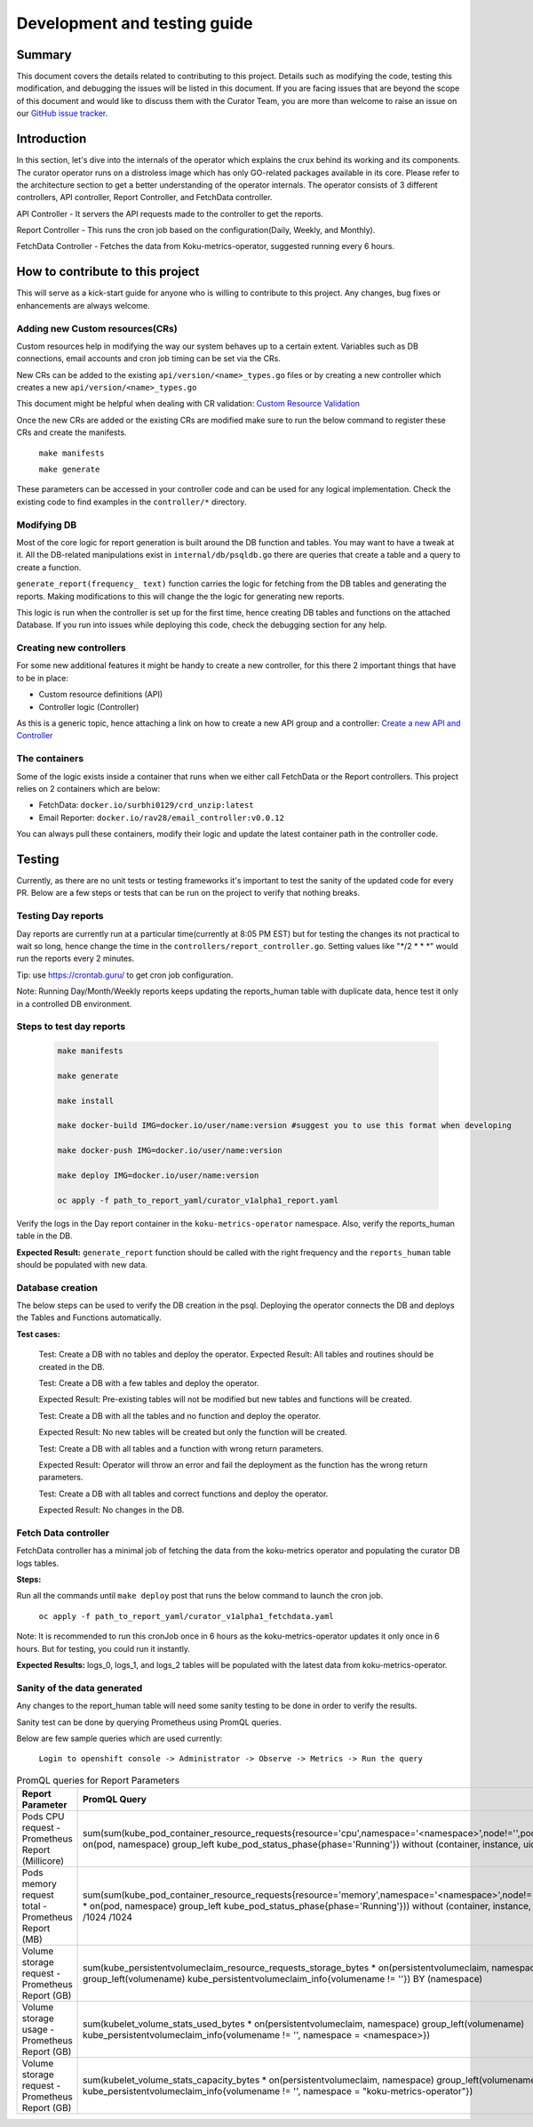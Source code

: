=================================
**Development and testing guide**
=================================

Summary
-------

This document covers the details related to contributing to this project. Details such as modifying the code,
testing this modification, and debugging the issues will be listed in this document. If you are facing issues that are beyond the scope of this document and would like to discuss them with the Curator Team, you are more than welcome to raise an issue on our `GitHub issue tracker <https://github.com/operate-first/curator-operator/issues>`_.


Introduction
------------

In this section, let's dive into the internals of the operator which explains the crux behind its working and its components.
The curator operator runs on a distroless image which has only GO-related packages available in its core. Please refer to the architecture section to get a better understanding of the operator internals.
The operator consists of 3 different controllers, API controller, Report Controller, and FetchData controller.

API Controller - It servers the API requests made to the controller to get the reports.

Report Controller - This runs the cron job based on the configuration(Daily, Weekly, and Monthly).

FetchData Controller - Fetches the data from Koku-metrics-operator, suggested running every 6 hours.

How to contribute to this project
---------------------------------

This will serve as a kick-start guide for anyone who is willing to contribute to this project. Any changes, bug fixes or enhancements are always welcome.

Adding new Custom resources(CRs)
^^^^^^^^^^^^^^^^^^^^^^^^^^^^^^^^^

Custom resources help in modifying the way our system behaves up to a certain extent. Variables such as DB connections, email accounts and
cron job timing can be set via the CRs.

New CRs can be added to the existing ``api/version/<name>_types.go`` files or by creating a new controller which creates a new ``api/version/<name>_types.go``

This document might be helpful when dealing with CR validation: `Custom Resource Validation <https://book.kubebuilder.io/reference/markers/crd-validation.html>`_

Once the new CRs are added or the existing CRs are modified make sure to run the below command to register these
CRs and create the manifests.
    
    ``make manifests``
    
    ``make generate``

These parameters can be accessed in your controller code and can be used for any logical implementation.
Check the existing code to find examples in the ``controller/*`` directory.

Modifying DB
^^^^^^^^^^^^^

Most of the core logic for report generation is built around the DB function and tables. You may want to have a tweak at it.
All the DB-related manipulations exist in ``internal/db/psqldb.go`` there are queries that create a table and a query to create a function.

``generate_report(frequency_ text)`` function carries the logic for fetching from the DB tables and generating the reports. Making modifications to this will change the 
the logic for generating new reports.

This logic is run when the controller is set up for the first time, hence creating DB tables and functions on the attached Database. If you run into issues while deploying this code, check the debugging
section for any help.

Creating new controllers
^^^^^^^^^^^^^^^^^^^^^^^^^

For some new additional features it might be handy to create a new controller, for this there 2 important things that have to be in place:

- Custom resource definitions (API)
- Controller logic (Controller)

As this is a generic topic, hence attaching a link on how to create a new API group and a controller: `Create a new API and Controller <https://sdk.operatorframework.io/docs/building-operators/golang/tutorial/#create-a-new-api-and-controller>`_


The containers
^^^^^^^^^^^^^^^

Some of the logic exists inside a container that runs when we either call FetchData or the Report controllers.
This project relies on 2 containers which are below:

- FetchData: ``docker.io/surbhi0129/crd_unzip:latest``
- Email Reporter: ``docker.io/rav28/email_controller:v0.0.12``

You can always pull these containers, modify their logic and update the latest container path in the controller code.



Testing
-------

Currently, as there are no unit tests or testing frameworks it's important to test the sanity of the updated code for every PR.
Below are a few steps or tests that can be run on the project to verify that nothing breaks. 


Testing Day reports
^^^^^^^^^^^^^^^^^^^

Day reports are currently run at a particular time(currently at 8:05 PM EST) but for testing the changes its not practical to wait
so long, hence change the time in the ``controllers/report_controller.go``. Setting values like "\*/2 * * \*" would run the reports every 2 minutes. 

Tip: use https://crontab.guru/ to get cron job configuration.

Note: Running Day/Month/Weekly reports keeps updating the reports_human table with duplicate data, hence test it only in a controlled DB environment.

Steps to test day reports
^^^^^^^^^^^^^^^^^^^^^^^^^^

    .. code-block:: shell

        make manifests
      
        make generate
      
        make install

        make docker-build IMG=docker.io/user/name:version #suggest you to use this format when developing 

        make docker-push IMG=docker.io/user/name:version

        make deploy IMG=docker.io/user/name:version

        oc apply -f path_to_report_yaml/curator_v1alpha1_report.yaml

Verify the logs in the Day report container in the ``koku-metrics-operator`` namespace. Also, verify the reports_human table in the DB.

**Expected Result:** ``generate_report`` function should be called with the right frequency and the ``reports_human`` table should be populated with new data.


Database creation
^^^^^^^^^^^^^^^^^^

The below steps can be used to verify the DB creation in the psql. Deploying the operator connects the DB and deploys the Tables and Functions
automatically. 

**Test cases:**

    Test: Create a DB with no tables and deploy the operator.
    Expected Result: All tables and routines should be created in the DB.
    
    
    Test: Create a DB with a few tables and deploy the operator. 
    
    Expected Result: Pre-existing tables will not be modified but new tables and functions will be created.
    
    
    Test: Create a DB with all the tables and no function and deploy the operator.
    
    Expected Result: No new tables will be created but only the function will be created.
    
    
    
    Test: Create a DB with all tables and a function with wrong return parameters.
    
    Expected Result: Operator will throw an error and fail the deployment as the function has the wrong return parameters.
    
    
    Test: Create a DB with all tables and correct functions and deploy the operator.
    
    Expected Result: No changes in the DB.
    
Fetch Data controller
^^^^^^^^^^^^^^^^^^^^^^

FetchData controller has a minimal job of fetching the data from the koku-metrics operator and populating the curator DB logs tables.

**Steps:**

Run all the commands until ``make deploy`` post that runs the below command to launch the cron job.

    ``oc apply -f path_to_report_yaml/curator_v1alpha1_fetchdata.yaml``

Note: It is recommended to run this cronJob once in 6 hours as the koku-metrics-operator updates it only once in 6 hours.
But for testing, you could run it instantly.

**Expected Results:** logs_0, logs_1, and logs_2 tables will be populated with the latest data from koku-metrics-operator.

Sanity of the data generated
^^^^^^^^^^^^^^^^^^^^^^^^^^^^^

Any changes to the report_human table will need some sanity testing to be done in order to verify the results.

Sanity test can be done by querying Prometheus using PromQL queries. 

Below are few sample queries which are used currently:

    ``Login to openshift console -> Administrator -> Observe -> Metrics -> Run the query``

.. list-table:: PromQL queries for Report Parameters
   :widths: 25 25
   :header-rows: 1

   * - Report Parameter
     - PromQL Query
   * - Pods CPU request - Prometheus Report (Millicore)
     - sum(sum(kube_pod_container_resource_requests{resource='cpu',namespace='<namespace>',node!='',pod!=''} * on(pod, namespace) group_left kube_pod_status_phase{phase='Running'}) without (container, instance, uid))	
   * - Pods memory request total - Prometheus Report (MB)
     - sum(sum(kube_pod_container_resource_requests{resource='memory',namespace='<namespace>',node!='',pod!=''} * on(pod, namespace) group_left kube_pod_status_phase{phase='Running'})) without (container, instance, uid) /1024 /1024	
   * - Volume storage request - Prometheus Report (GB)
     - sum(kube_persistentvolumeclaim_resource_requests_storage_bytes * on(persistentvolumeclaim, namespace) group_left(volumename) kube_persistentvolumeclaim_info{volumename != ''}) BY (namespace)
   * - Volume storage usage - Prometheus Report (GB)
     - sum(kubelet_volume_stats_used_bytes * on(persistentvolumeclaim, namespace) group_left(volumename) kube_persistentvolumeclaim_info{volumename != '', namespace = <namespace>})
   * - Volume storage request - Prometheus Report (GB)
     - sum(kubelet_volume_stats_capacity_bytes * on(persistentvolumeclaim, namespace) group_left(volumename) kube_persistentvolumeclaim_info{volumename != '', namespace = "koku-metrics-operator"})